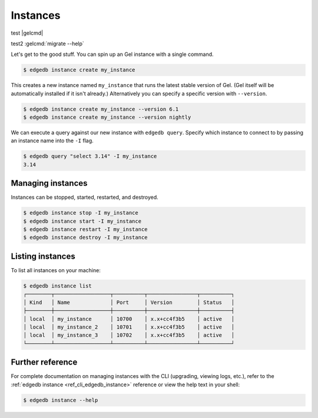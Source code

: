 .. _ref_intro_instances:

=========
Instances
=========

test |gelcmd|

test2 :gelcmd:`migrate --help`


Let's get to the good stuff. You can spin up an Gel instance with a single
command.

.. code-block:: bash

  $ edgedb instance create my_instance

This creates a new instance named ``my_instance`` that runs the latest stable
version of Gel. (Gel itself will be automatically installed if it isn't
already.) Alternatively you can specify a specific version with
``--version``.

.. code-block:: bash

  $ edgedb instance create my_instance --version 6.1
  $ edgedb instance create my_instance --version nightly

We can execute a query against our new instance with ``edgedb query``. Specify
which instance to connect to by passing an instance name into the ``-I`` flag.

.. code-block:: bash

  $ edgedb query "select 3.14" -I my_instance
  3.14

Managing instances
^^^^^^^^^^^^^^^^^^
Instances can be stopped, started, restarted, and destroyed.

.. code-block:: bash

  $ edgedb instance stop -I my_instance
  $ edgedb instance start -I my_instance
  $ edgedb instance restart -I my_instance
  $ edgedb instance destroy -I my_instance


Listing instances
^^^^^^^^^^^^^^^^^

To list all instances on your machine:

.. code-block:: bash

  $ edgedb instance list
  ┌────────┬──────────────────┬──────────┬────────────────┬──────────┐
  │ Kind   │ Name             │ Port     │ Version        │ Status   │
  ├────────┼──────────────────┼──────────┼────────────────┼──────────┤
  │ local  │ my_instance      │ 10700    │ x.x+cc4f3b5    │ active   │
  │ local  │ my_instance_2    │ 10701    │ x.x+cc4f3b5    │ active   │
  │ local  │ my_instance_3    │ 10702    │ x.x+cc4f3b5    │ active   │
  └────────┴──────────────────┴──────────┴────────────────┴──────────┘

Further reference
^^^^^^^^^^^^^^^^^

For complete documentation on managing instances with the CLI (upgrading,
viewing logs, etc.), refer to the :ref:`edgedb instance
<ref_cli_edgedb_instance>` reference or view the help text in your shell:

.. code-block:: bash

  $ edgedb instance --help
